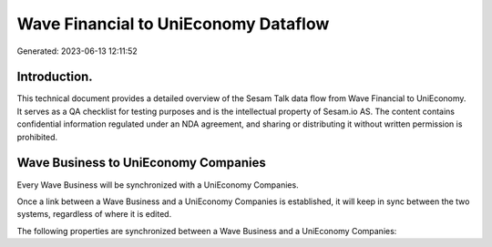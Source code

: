 =====================================
Wave Financial to UniEconomy Dataflow
=====================================

Generated: 2023-06-13 12:11:52

Introduction.
------------

This technical document provides a detailed overview of the Sesam Talk data flow from Wave Financial to UniEconomy. It serves as a QA checklist for testing purposes and is the intellectual property of Sesam.io AS. The content contains confidential information regulated under an NDA agreement, and sharing or distributing it without written permission is prohibited.

Wave Business to UniEconomy Companies
-------------------------------------
Every Wave Business will be synchronized with a UniEconomy Companies.

Once a link between a Wave Business and a UniEconomy Companies is established, it will keep in sync between the two systems, regardless of where it is edited.

The following properties are synchronized between a Wave Business and a UniEconomy Companies:

.. list-table::
   :header-rows: 1

   * - Wave Business Property
     - UniEconomy Companies Property
     - UniEconomy Data Type

